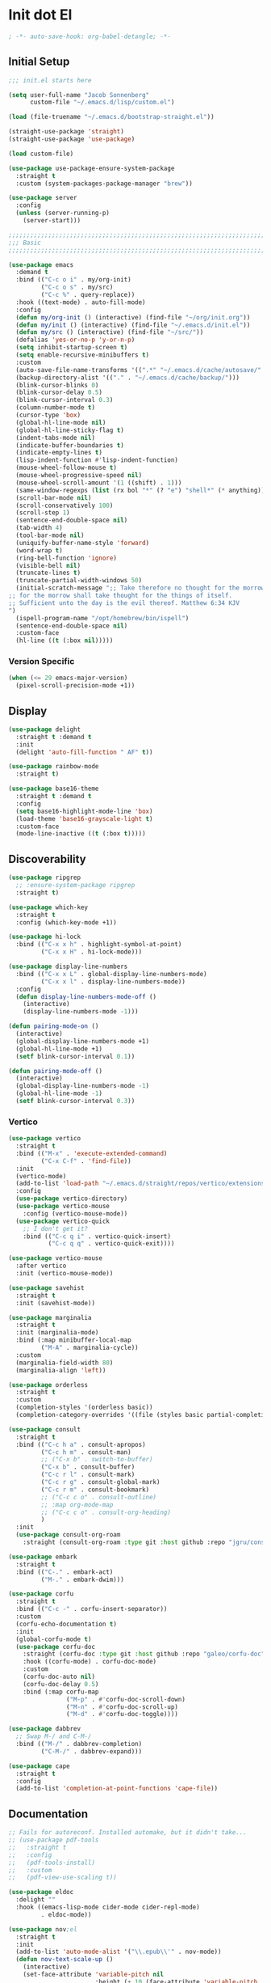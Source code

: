 * Init dot El
:PROPERTIES:
:header-args:emacs-lisp: :tangle ~/.emacs.d/init.el
:header-args:emacs-lisp+: :comments link
:END:

#+begin_src emacs-lisp :comments none
; -*- auto-save-hook: org-babel-detangle; -*-
#+end_src

** Initial Setup

#+begin_src emacs-lisp
;;; init.el starts here

(setq user-full-name "Jacob Sonnenberg"
      custom-file "~/.emacs.d/lisp/custom.el")

(load (file-truename "~/.emacs.d/bootstrap-straight.el"))

(straight-use-package 'straight)
(straight-use-package 'use-package)

(load custom-file)

(use-package use-package-ensure-system-package
  :straight t
  :custom (system-packages-package-manager "brew"))

(use-package server
  :config
  (unless (server-running-p)
    (server-start)))

;;;;;;;;;;;;;;;;;;;;;;;;;;;;;;;;;;;;;;;;;;;;;;;;;;;;;;;;;;;;;;;;;;;;;;;;;;;;;;;;
;;; Basic
;;;;;;;;;;;;;;;;;;;;;;;;;;;;;;;;;;;;;;;;;;;;;;;;;;;;;;;;;;;;;;;;;;;;;;;;;;;;;;;;

(use-package emacs
  :demand t
  :bind (("C-c o i" . my/org-init)
         ("C-c o s" . my/src)
         ("C-c %" . query-replace))
  :hook ((text-mode) . auto-fill-mode)
  :config
  (defun my/org-init () (interactive) (find-file "~/org/init.org"))
  (defun my/init () (interactive) (find-file "~/.emacs.d/init.el"))
  (defun my/src () (interactive) (find-file "~/src/"))
  (defalias 'yes-or-no-p 'y-or-n-p)
  (setq inhibit-startup-screen t)
  (setq enable-recursive-minibuffers t)
  :custom
  (auto-save-file-name-transforms '((".*" "~/.emacs.d/cache/autosave/" t)))
  (backup-directory-alist '(("." . "~/.emacs.d/cache/backup/")))
  (blink-cursor-blinks 0)
  (blink-cursor-delay 0.5)
  (blink-cursor-interval 0.3)
  (column-number-mode t)
  (cursor-type 'box)
  (global-hl-line-mode nil)
  (global-hl-line-sticky-flag t)
  (indent-tabs-mode nil)
  (indicate-buffer-boundaries t)
  (indicate-empty-lines t)
  (lisp-indent-function #'lisp-indent-function)
  (mouse-wheel-follow-mouse t)
  (mouse-wheel-progressive-speed nil)
  (mouse-wheel-scroll-amount '(1 ((shift) . 1)))
  (same-window-regexps (list (rx bol "*" (? "e") "shell*" (* anything))))
  (scroll-bar-mode nil)
  (scroll-conservatively 100)
  (scroll-step 1)
  (sentence-end-double-space nil)
  (tab-width 4)
  (tool-bar-mode nil)
  (uniquify-buffer-name-style 'forward)
  (word-wrap t)
  (ring-bell-function 'ignore)
  (visible-bell nil)
  (truncate-lines t)
  (truncate-partial-width-windows 50)
  (initial-scratch-message ";; Take therefore no thought for the morrow:
;; for the morrow shall take thought for the things of itself.
;; Sufficient unto the day is the evil thereof. Matthew 6:34 KJV‬‬
")
  (ispell-program-name "/opt/homebrew/bin/ispell")
  (sentence-end-double-space nil)
  :custom-face
  (hl-line ((t (:box nil)))))
#+end_src

*** Version Specific

#+begin_src emacs-lisp
(when (<= 29 emacs-major-version)
  (pixel-scroll-precision-mode +1))
#+end_src

** Display

#+begin_src emacs-lisp
(use-package delight
  :straight t :demand t
  :init
  (delight 'auto-fill-function " AF" t))

(use-package rainbow-mode
  :straight t)

(use-package base16-theme
  :straight t :demand t
  :config
  (setq base16-highlight-mode-line 'box)
  (load-theme 'base16-grayscale-light t)
  :custom-face
  (mode-line-inactive ((t (:box t)))))
#+end_src

** Discoverability

#+begin_src emacs-lisp
(use-package ripgrep
  ;; :ensure-system-package ripgrep
  :straight t)

(use-package which-key
  :straight t
  :config (which-key-mode +1))

(use-package hi-lock
  :bind (("C-x x h" . highlight-symbol-at-point)
         ("C-x x H" . hi-lock-mode)))

(use-package display-line-numbers
  :bind (("C-x x L" . global-display-line-numbers-mode)
         ("C-x x l" . display-line-numbers-mode))
  :config
  (defun display-line-numbers-mode-off ()
    (interactive)
    (display-line-numbers-mode -1)))

(defun pairing-mode-on ()
  (interactive)
  (global-display-line-numbers-mode +1)
  (global-hl-line-mode +1)
  (setf blink-cursor-interval 0.1))

(defun pairing-mode-off ()
  (interactive)
  (global-display-line-numbers-mode -1)
  (global-hl-line-mode -1)
  (setf blink-cursor-interval 0.3))
#+end_src

*** COMMENT Helm (completion framework)

#+begin_src emacs-lisp
(use-package helm
  :straight t :demand t
  :delight ""
  :bind (("M-x" . helm-M-x)
         ("C-x C-f" . helm-find-files)
         ("C-x b" . helm-buffers-list)
         ("M-y" . helm-show-kill-ring)
         ("C-c h a" . helm-apropos))
  :custom
  (helm-display-function 'helm-default-display-buffer)
  (helm-display-buffer-reuse-frame t)
  (helm-use-undecorated-frame-option t)
  (helm-split-window-default-side 'below)
  (helm-truncate-lines t)
  (helm-split-window-inside-p t)
  (helm-allow-mouse t)
  :config (helm-mode t)
  (add-hook 'helm-top-after-init-hook
            #'toggle-truncate-lines))

;; (use-package helm-bibtex
;;   :straight t
;;   :bind (("C-c o TAB" . 'helm-bibtex))
;;   :config
;;   (setq bibtex-completion-notes-path org-directory
;;         bibtex-completion-library-path
;;         '("~/Documents/Books" "~/Documents/Papers")
;;         bibtex-completion-find-additional-pdfs t
;;         bibtex-completion-pdf-extension
;;         '(".pdf" ".epub")))

(use-package helm-lsp :straight t
  :commands helm-lsp-workspace-symbol)

(use-package helm-unicode
  :straight t :after helm
  :bind (("C-x 8 RET" . helm-unicode)))

(use-package helm-cider
  :after helm
  :straight t)

(use-package helm-company
  :straight t
  :bind (:map company-mode-map
              ("C-M-i" . helm-company)))
#+end_src

*** Vertico

#+begin_src emacs-lisp
(use-package vertico
  :straight t
  :bind (("M-x" . 'execute-extended-command)
         ("C-x C-f" . 'find-file))
  :init
  (vertico-mode)
  (add-to-list 'load-path "~/.emacs.d/straight/repos/vertico/extensions/")
  :config
  (use-package vertico-directory)
  (use-package vertico-mouse
    :config (vertico-mouse-mode))
  (use-package vertico-quick
    ;; I don't get it?
    :bind (("C-c q i" . vertico-quick-insert)
           ("C-c q q" . vertico-quick-exit))))

(use-package vertico-mouse
  :after vertico
  :init (vertico-mouse-mode))

(use-package savehist
  :straight t
  :init (savehist-mode))

(use-package marginalia
  :straight t
  :init (marginalia-mode)
  :bind (:map minibuffer-local-map
         ("M-A" . marginalia-cycle))
  :custom
  (marginalia-field-width 80)
  (marginalia-align 'left))

(use-package orderless
  :straight t
  :custom
  (completion-styles '(orderless basic))
  (completion-category-overrides '((file (styles basic partial-completion)))))

(use-package consult
  :straight t
  :bind (("C-c h a" . consult-apropos)
         ("C-c h m" . consult-man)
         ;; ("C-x b" . switch-to-buffer)
         ("C-x b" . consult-buffer)
         ("C-c r l" . consult-mark)
         ("C-c r g" . consult-global-mark)
         ("C-c r m" . consult-bookmark)
         ;; ("C-c c o" . consult-outline)
         ;; :map org-mode-map
         ;; ("C-c c o" . consult-org-heading)
         )
  :init
  (use-package consult-org-roam
    :straight (consult-org-roam :type git :host github :repo "jgru/consult-org-roam")))

(use-package embark
  :straight t
  :bind (("C-." . embark-act)
         ("M-." . embark-dwim)))

(use-package corfu
  :straight t
  :bind (("C-c -" . corfu-insert-separator))
  :custom
  (corfu-echo-documentation t)
  :init
  (global-corfu-mode t)
  (use-package corfu-doc
    :straight (corfu-doc :type git :host github :repo "galeo/corfu-doc")
    :hook ((corfu-mode) . corfu-doc-mode)
    :custom
    (corfu-doc-auto nil)
    (corfu-doc-delay 0.5)
    :bind (:map corfu-map
                ("M-p" . #'corfu-doc-scroll-down)
                ("M-n" . #'corfu-doc-scroll-up)
                ("M-d" . #'corfu-doc-toggle))))

(use-package dabbrev
  ;; Swap M-/ and C-M-/
  :bind (("M-/" . dabbrev-completion)
         ("C-M-/" . dabbrev-expand)))

(use-package cape
  :straight t
  :config
  (add-to-list 'completion-at-point-functions 'cape-file))
#+end_src

** Documentation

#+begin_src emacs-lisp
;; Fails for autoreconf. Installed automake, but it didn't take...
;; (use-package pdf-tools
;;   :straight t
;;   :config
;;   (pdf-tools-install)
;;   :custom
;;   (pdf-view-use-scaling t))

(use-package eldoc
  :delight ""
  :hook ((emacs-lisp-mode cider-mode cider-repl-mode)
         . eldoc-mode))

(use-package nov;el
  :straight t
  :init
  (add-to-list 'auto-mode-alist '("\\.epub\\'" . nov-mode))
  (defun nov-text-scale-up ()
    (interactive)
    (set-face-attribute 'variable-pitch nil
                        :height (+ 10 (face-attribute 'variable-pitch :height))))
  (defun nov-text-scale-down ()
    (interactive)
    (set-face-attribute 'variable-pitch nil
                        :height (- (face-attribute 'variable-pitch :height) 10)))
  :bind (:map nov-mode-map
              ("C-c C--" . nov-text-scale-down)
              ("C-c C-=" . nov-text-scale-up)))

(use-package woman)
#+end_src

** Movements

#+begin_src emacs-lisp
(use-package expand-region
  :straight t
  :bind (("C-=" . 'er/expand-region)))

(use-package subword
  :delight ""
  :hook ((clojure-mode cider-repl-mode)
         . subword-mode))

(use-package avy
  :straight t
  :bind (("C-c c" . avy-goto-char-timer)))

(use-package ace-window
  :straight t
  :bind (("C-x o" . other-window)
         ("M-'" . other-window)
         ("C-c w" . ace-window))
  :config
  (setq aw-keys '(?a ?s ?d ?f ?g ?h ?j ?k ?l)
        aw-scope 'visible))
#+end_src

** Integration

*** Database

#+begin_src emacs-lisp
(use-package sql
  :bind (("C-c Q c" . sql-connect))
  :custom
  (sql-connection-alist
   '((org-roam
      (sql-product 'sqlite)
      (sql-database "~/.emacs.d/org-roam.db"))
     (magit-forge
      (sql-product 'sqlite)
      (sql-database "~/.emacs.d/forge-database.sqlite")))))

(use-package sqlformat
  :straight t :after sql
  :bind (:map org-mode-map
              ("C-c q f" . 'sqlformat)
         :map sql-mode-map
              ("C-c f" . 'sqlformat)
              ("C-c F" . 'sqlformat-buffer))
  :custom (sqlformat-command 'pgformatter))
#+end_src

*** File System

#+begin_src emacs-lisp
(use-package bookmark
  :demand t
  :custom-face
  (bookmark-face ((t (:inherit hl-line :extend nil :foreground nil :background nil)))))

(use-package dired
  :config
  (add-hook 'dired-mode-hook 'dired-hide-details-mode)
  :custom
  (dired-listing-switches "-lhF"))

(use-package treemacs
  :straight t
  :bind (("C-c T" . 'treemacs)
         ("C-c t" . 'treemacs-select-window))
  ;; broken :(
  ;; :hook ((treemacs-mode) . display-line-numbers-mode-off)
  :custom
  (treemacs-sorting 'mod-time-desc)
  (treemacs-indentation 1))
#+end_src

**** Project Management

#+begin_src emacs-lisp
(use-package projectile
  :straight t
  :bind ("C-c p" . 'projectile-command-map)
  :custom (projectile-create-missing-test-files t))

(use-package treemacs-projectile
  :straight t)

(use-package helm-projectile
  :straight t)
#+end_src

**** Version Control

#+begin_src emacs-lisp
(use-package magit
  :straight t
  :bind (("C-c g" . magit-status))
  :custom
  (magit-section-initial-visibility-alist
   '((stashes . hide)))
  ;;  '(([* status] . hide)))
  (magit-section-cache-visibility t))

(use-package forge
  :straight t :after magit
  :config (add-hook 'forge-post-mode-hook
                    (lambda () (auto-fill-mode -1))))

(use-package ediff
  :custom
  (ediff-merge-split-window-function 'split-window-vertically)
  (ediff-window-setup-function 'ediff-setup-windows-plain)
  (ediff-window-setup-function 'ediff-setup-windows-plain))

(use-package smerge-mode
  :custom
  (smerge-command-prefix (kbd "C-c m"))) 

(use-package treemacs-magit
  :straight t)

(use-package git-auto-commit-mode
  :straight t
  :delight " AUTOCOMMIT")
#+end_src

*** Text

#+begin_src emacs-lisp
(use-package ispell
  :demand t
  :custom
  (ispell-program-name "/opt/homebrew/bin/ispell")
  :bind (("C-c s" . ispell-word)
         ("C-c S" . ispell)))

(use-package flyspell
  :hook ((org-mode) . flyspell-mode-on))
#+end_src

**** YAML

#+begin_src emacs-lisp
(use-package yaml-mode :straight t)
#+end_src

**** Markdown

#+begin_src emacs-lisp
(use-package markdown-mode
  :straight t)

(use-package mermaid-mode
  ;:ensure-system-package mermaid-mode-cli
  :straight t)

(use-package edit-indirect
  :straight t)
#+end_src

**** HTML

#+begin_src emacs-lisp
(use-package restclient :straight t)

(use-package web-mode :straight t
  :hook ((html-mode)
         . web-mode)
  :custom
  (web-mode-enable-auto-indentation nil)
  (web-mode-code-indent-offset 2))
#+end_src

**** Ledger

#+begin_src emacs-lisp
(use-package ledger-mode
  :straight t)
#+end_src

**** Org

#+begin_src emacs-lisp
(use-package org
  :demand t
  :bind (("C-c o c" . org-capture)
         ("C-c o a" . org-agenda)
         ("C-c o l" . org-store-link)
         ("C-c o o" . (lambda () (interactive) (dired "~/org"))))
  :custom
  (org-export-allow-bind-keywords t)
  (org-clock-out-remove-zero-time-clocks t)
  (org-agenda-span 'day)
  (org-capture-templates
   `(("t" "TODO" entry (file "~/org/todo.org")
      "* TODO %?\n"
      :prepend t)
     ("T" "Local TODO" entry (file ,(format "~/org/%s/todo.org" system-name))
      "* TODO %?\n"
      :prepend t)
     ("f" "Feed" entry (file+headline "~/org/feeds.org" "Feeds")
      "* %?"
      :prepend t)))
  :custom-face
  (org-link ((t (:underline t))))
  (org-meta-line ((t (:inherit org-document-info-keyword))))
  (org-drawer ((t (:inherit org-special-keyword))))
  (org-headline-done ((t (:foreground "systemBlueColor"))))
  (org-headline-todo ((t (:foreground "systemOrangeColor"))))
  :config
  (use-package ol-bibtex)
  (setq
   org-fontify-todo-headline t
   org-adapt-indentation nil
   org-edit-src-content-indentation 0
   org-src-preserve-indentation t
   org-src-window-setup 'current-window
   org-src-tab-acts-natively t
   org-src-fontify-natively t
   org-todo-keywords
   '((sequence "TODO" "|" "DONE")
     (sequence "|" "CANCELED")))
  ;; Where's this coming from...
  (remove-hook 'org-mode-hook 'org))

(use-package org-crypt
  :init
  (defun my:org-buffer-contains-tag (tag)
    (org-element-map (org-element-parse-buffer) 'headline
      (lambda (item)
        (-some (lambda (x) (string= x tag))
               (org-element-property :tags item)))
      nil t))
  (defun my:dont-autosave-when-crypt-tag ()
    (auto-save-mode (not (my:org-buffer-contains-tag "crypt"))))
  :hook ((org-mode)
         . my:dont-autosave-when-crypt-tag)
  :config
  (org-crypt-use-before-save-magic)
  (setq org-tags-exclude-from-inheritance '("crypt")
	    org-crypt-key nil))

;; (use-package org-tree-slide
;;   :straight t
;;   :custom
;;   (org-tree-slide-slide-in-effect nil))
#+end_src

***** Export

#+begin_src emacs-lisp
(use-package ox-md :after org)

(use-package ox-org :after org)

(use-package ox-hugo :straight t :after org)

(use-package easy-hugo
  :straight t
  :bind (("C-c o h" . 'easy-hugo)
         ("C-c o b" . (lambda ()
                        (interactive) (find-file "~/org/sylph/blog.org"))))
  :custom
  (easy-hugo-basedir "~/Public/blog/")
  (easy-hugo-postdir "content/posts"))

(use-package ox-gfm
  :straight t :after org)
#+end_src

***** Babel

#+begin_src emacs-lisp
(use-package ob
  :after org
  :init
  (use-package ob-async :straight t)
  (use-package ob-restclient :straight t)
  (use-package ob-go :straight t)
  (use-package ob-clojure
    :custom
    (org-babel-clojure-backend 'cider))
  (use-package ob-sql)
  (org-babel-do-load-languages
   'org-babel-load-languages
   '((shell . t)
     (restclient . t)
     (sql . t)
     (clojure . t))))
#+end_src

***** Roam

#+begin_src emacs-lisp
(use-package org-roam
  :straight t
  :init (setq org-roam-v2-ack t)
  :config
  (add-to-list 'org-default-properties "ROAM_ALIASES")
  (add-to-list 'org-default-properties "ROAM_REFS")
  (add-to-list 'org-default-properties "ROAM_EXCLUDE")
  :custom
  (org-roam-node-display-template "${title:50} ${tags}")
  (org-roam-capture-templates
   `(("d" "default" plain "%?"
      :if-new (file+head "%<%Y-%m-%d>-${slug}.org"
                         "#+date: %<%Y-%m-%d>\n#+title: ${title}\n#+export_file_name: %<%Y-%m-%d>-${slug}")
      :unnarrowed t)
     ;; TODO add more intelligent templates for capturing different types of tasks
     ;; ("f" "feature" plain "%?"
     ;;  :if-new (file+head "%<%Y-%m-%d>-${slug}.org"
     ;;                     "#+date: %<%Y-%m-%d>\n#+title: ${title}\n#+export_file_name: %<%Y-%m-%d>-${slug}\n#+filetags: feature")
     ;;  :unnarrowed t)
     ))
  (org-roam-dailies-capture-templates
   `(("d" "default" entry
      "* %<%H:%M> %?"
      :if-new (file+head "%<%Y-%m-%d>.org"
                         "#+title: %<%Y-%m-%d>\n")
      :immediate-finish t
      :jump-to-captured t)
     ;; TODO make a template for capturing task clocking
     ;; the roam daily entry should serve as a 'spine' for notes and tasks
     ;; ("c" "clocked entry" entry
     ;;  "* %<%H:%M> %?"
     ;;  :if-new (file+head "%<%Y-%m-%d>.org"
     ;;                     "#+title: %<%Y-%m-%d>\n")
     ;;  :immediate-finish t
     ;;  :jump-to-captured t
     ;;  :clock-in t)
     ))
  :bind (("C-c o r" . (lambda ()
                        (interactive)
                        (dired org-roam-directory)))
         ("C-c n c" . org-roam-capture)
         ("C-c n C" . org-id-get-create)
         ("C-c n i" . org-roam-node-insert)
         ("C-c n f" . org-roam-node-find)
         ("C-c n u" . org-roam-db-sync)
         ("C-c n U" . org-roam-update-org-id-locations)
         ;; Dailies
         ("C-c n j" . org-roam-dailies-capture-today)
         ("C-c n J" . org-roam-dailies-goto-today)
         ("C-c n d" . org-roam-dailies-capture-date)
         ("C-c n D" . org-roam-dailies-goto-date)
         ;; References
         ("C-c n r a" . org-roam-ref-add)
         ("C-c n r f" . org-roam-ref-find)
         ("C-c n r d" . org-roam-ref-remove)
         ;; Tags
         ("C-c n t a" . org-roam-tag-add)
         ("C-c n t d" . org-roam-tag-remove)))

(use-package org-roam-ui
  :straight t
  :delight ""
  :custom
  (org-roam-ui-follow t)
  (org-roam-ui-update-on-save t))

(use-package org-roam-protocol
  :custom
  (org-roam-capture-ref-templates
   '(("r" "ref" plain "%?" :target
      (file+head "%<%Y-%m-%d>-${slug}.org"
		         "#+date: %<%Y-%m-%d>\n#+title: ${title}\n#+export_file_name: %<%Y-%m-%d>-${slug}\n#+filetags: inbox")
      :unnarrowed t
      :immediate-finish t))))

;; (use-package org-roam-bibtex
;;   :straight t
;;   :after (org-roam helm-bibtex)
;;   :bind (:map org-mode-map ("C-c n b" . orb-note-actions))
;;   :config
;;   (require 'org-ref))

;; (use-package org-ref
;;   :straight t
;;   :custom
;;   (org-ref-completion-library 'org-ref-helm-cite)
;;   (org-ref-get-pdf-filename-function 'org-ref-get-pdf-filename-helm-bibtex)
;;   (org-ref-default-bibliography "~/org/sylph/bibliography.bib")
;;   (org-ref-notes-directory org-directory)
;;   (org-ref-notes-function 'orb-edit-notes)
;;   (org-roam-node-display-template "${title:30} ${tags:15}"))

(use-package orgit
  :straight t)

(use-package orgit-forge
  :straight t)
#+end_src

*** Shell & Environment

#+begin_src emacs-lisp
(use-package exec-path-from-shell
  :straight t
  :config (exec-path-from-shell-initialize))

(use-package vterm
  ;; brew/port install cmake
  ;; brew/port install libvterm
  :straight t)
#+end_src

*** Programming

#+begin_src emacs-lisp
(use-package flycheck-mode
  :hook ((clojure-mode clojurescript-mode)
         . flycheck-mode))
#+end_src

**** COMMENT Intellisense completion

Superseded by =corfu=

#+begin_src emacs-lisp
(use-package company
  :straight t :delight " CMP"
  :hook ((emacs-lisp-mode clojure-mode clojurescript-mode)
         . company-mode-on)
  :config
  (setq company-idle-delay 0.3))

(use-package company-quickhelp
  :straight t
  :bind (:map company-active-map
              ("C-c h" . #'company-quickhelp-manual-begin))
  :custom
  (company-quickhelp-color-foreground "white")
  (company-quickhelp-color-background "black"))
#+end_src

**** Language Server Protocol

#+begin_src emacs-lisp
(use-package lsp-mode :straight t
  :init
  (setq lsp-keymap-prefix "C-c l")
  :hook
  ((go-mode . lsp)
   (lsp-mode . lsp-enable-which-key-integration)))

(use-package dap-mode :straight t
  :config
  (use-package dap-go))

(use-package lsp-ui :straight t
  :commands lsp-ui-mode)
#+end_src

**** Typescript

#+begin_src emacs-lisp
;; (use-package edit-indirect
;;   :straight t)

(use-package mmm-mode
  :straight t
  :custom
  (mmm-submode-decoration-level 0)
  :config
  ;; https://gist.github.com/rangeoshun/67cb17392c523579bc6cbd758b2315c1
  ;; Add css mode for CSS in JS blocks
  (mmm-add-classes
   '((mmm-styled-mode
      :submode css-mode
      :front "\\(styled\\|css\\)[.()<>[:alnum:]]?+`"
      :back "`;")))
  (mmm-add-mode-ext-class 'typescript-mode nil 'mmm-styled-mode)
  ;; Add submodule for graphql blocks
  (mmm-add-classes
   '((mmm-graphql-mode
      :submode graphql-mode
      :front "gr?a?p?h?ql`"
      :back "`;")))
  (mmm-add-mode-ext-class 'typescript-mode nil 'mmm-graphql-mode)
  ;; Add JSX submodule, because typescript-mode is not that great at it
  (mmm-add-classes
   '((mmm-jsx-mode
      :front "\\(return\s\\|n\s\\|(\n\s*\\)<"
      :front-offset -1
      :back ">\n?\s*)"
      :back-offset 1
      :submode web-mode)))
  (mmm-add-mode-ext-class 'typescript-mode nil 'mmm-jsx-mode)
  (defun mmm-reapply ()
    (mmm-mode)
    (mmm-mode))
  (add-hook 'after-save-hook
            (lambda ()
              (when (string-match-p "\\.tsx?" buffer-file-name)
                (mmm-reapply)))))

(use-package graphql-mode
  :straight t)

(use-package typescript-mode
  :straight t
  :custom
  (typescript-indent-level 2)
  :hook
  ((typescript-mode . mmm-mode-on)
   (typescript-mode . tide-mode)))

(use-package tide
  :straight t)
#+end_src

**** Go

#+begin_src emacs-lisp
(use-package go-mode
  :straight t
  :config
  (add-hook 'go-mode-hook 'electric-pair-local-mode)
  ;; (add-hook 'go-mode-hook 'eglot)
  ;; (add-hook 'go-mode-hook 'company-mode)
  (add-hook 'go-mode-hook 'yas-minor-mode-on))
#+end_src

**** Scala

#+begin_src emacs-lisp
(use-package scala-mode :straight t)

(use-package sbt-mode :straight t
  :commands sbt-start sbt-command)
#+end_src

**** Python

#+begin_src emacs-lisp
(use-package elpy
  :straight t
  :init (elpy-enable)
  :config
  (setq elpy-rpc-python-command "python3"
	    python-shell-interpreter "python3"))
#+end_src

**** JavaScript

#+begin_src emacs-lisp
(use-package json-mode :straight t)
#+end_src

**** Lisp

#+begin_src emacs-lisp
(use-package paren
  :config
  (show-paren-mode +1)
  :custom
  (show-paren-style 'expression)
  :custom-face
  (show-paren-match ((t (:box nil)))))

(use-package paredit
  :straight t
  :bind (("C-M-q" . prog-indent-sexp))
  :delight " ()"
  :hook ((emacs-lisp-mode clojure-mode cider-repl-mode lisp-data-mode)
         . enable-paredit-mode))
#+end_src

***** Emacs Lisp

#+begin_src emacs-lisp
(use-package elisp-mode
  :bind (:map emacs-lisp-mode-map
	          ("C-c C-k" . 'eval-buffer)))
#+end_src

***** Common Lisp

#+begin_src emacs-lisp
(use-package slime
  :straight t
  :custom
  (inferior-lisp-program "/usr/local/bin/sbcl"))
#+end_src

***** Scheme

#+begin_src emacs-lisp
(use-package racket-mode :straight t)

(use-package geiser :straight t)

(use-package quack :straight t)
#+end_src

***** Clojure

#+begin_src emacs-lisp
(use-package clojure-mode
  :straight t
  :hook ((clojure-mode . (lambda () (setq-local paredit-comment-prefix-toplevel ";; ")))))

(use-package cider
  :straight t :after clojure-mode
  :custom-face
  (cider-fringe-good-face ((t (:foreground "systemBlueColor"))))
  (cider-result-overlay-face ((t (:box (:line-width (1 . -1) :color "systemBlueColor")))))
  ;; :ensure-system-package (jdk11)
  :config
  (setq
   clojure-align-forms-automatically t
   clojure-indent-style :align-arguments
   clojure-toplevel-inside-comment-form t
   cider-enrich-classpath t))

(use-package flycheck-clj-kondo
  :straight t)

(use-package nrepl-client
  :config
  (add-hook 'nrepl-connected-hook 'cider-enable-on-existing-clojure-buffers))

(use-package clj-refactor
  :straight t :after clojure-mode)
#+end_src

** Host Specific

#+begin_src emacs-lisp
(cl-case system-type
  ('darwin (load "~/.emacs.d/host/mac.el"))
  ('gnu/linux (load "~/.emacs.d/host/linux.el")))

(load (format "~/.emacs.d/host/%s.el" (system-name)))

(use-package org-roam
  :straight t :after org
  :custom
  (org-roam-directory (format "~/org/%s/roam/" (system-name))))
#+end_src

*** Mac
:PROPERTIES:
:header-args:emacs-lisp: :tangle ~/.emacs.d/host/mac.el
:header-args:emacs-lisp+: :comments link
:END:

#+begin_src emacs-lisp
(use-package prog-mode
  :bind (:map prog-mode-map
	      ("s-<tab>" . prog-indent-sexp)))

;; Switched caps-lock and control at the system level
(setq mac-command-modifier 'meta
      mac-option-modifier 'super)

(use-package osx-dictionary
  :straight t
  :bind (("C-c d" . 'osx-dictionary-search-word-at-point)
         ("C-c D" . 'osx-dictionary-search-input)))
#+end_src

*** Sylph
:PROPERTIES:
:header-args:emacs-lisp: :tangle ~/.emacs.d/host/sylph.el
:header-args:emacs-lisp+: :comments link
:END:

# Sylph = air

#+begin_src emacs-lisp
(setq user-mail-address "jasbrg@gmail.com")

(use-package emacs
  :config
  (set-face-attribute
   'default nil :family "Iosevka Custom" :height 130 :weight 'regular)
  (set-face-attribute
   'fixed-pitch nil :family "Iosevka Custom" :height 130 :weight 'regular)
  (set-face-attribute
   'variable-pitch nil :family "Iosevka Etoile" :height 130 :weight 'regular))

(use-package prog-mode
  :bind (:map prog-mode-map
	          ("s-<tab>" . prog-indent-sexp)))

(use-package ispell
  :bind (("s-;" . ispell-word)
         ;; ("C-c SPC" . just-one-space)
         )
  :custom (ispell-program-name "/opt/homebrew/bin/ispell"))

(use-package ox-publish
  :custom
  (org-publish-project-alist
   '(("site"
      :base-directory "~/org/site/"
      :publishing-function org-html-publish-to-html
      :publishing-directory "~/Public/site/"
      :section-numbers nil
      :with-toc nil
      :makeindex t
      :auto-sitemap t :sitemap-filename "sitemap.org"
      :recursive t
      :html-head "<link rel=\"stylesheet\" href=\"style.css\" type=\"text/css\"/>"
      :html-preamble t))))

(use-package erc
  :custom
  (erc-hide-list '("JOIN" "PART" "QUIT"))
  (erc-insert-timestamp-function 'erc-insert-timestamp-left)
  (erc-timestamp-only-if-changed-flag nil)
  (erc-fill-column 75)
  (erc-timestamp-format "[%H:%M] ")
  (erc-fill-prefix      "      + "))

(use-package ox-publish
  :custom
  (org-publish-project-alist
   '(("site"
      :base-directory "~/org/site/"
      :publishing-function org-html-publish-to-html
      :publishing-directory "~/Public/site/"
      :section-numbers nil
      :with-toc nil
      :makeindex t
      :auto-sitemap t :sitemap-filename "sitemap.org"
      :recursive t
      :html-head "<link rel=\"stylesheet\" href=\"style.css\" type=\"text/css\"/>"
      :html-preamble t))))

(use-package holy-books :straight t)

(use-package ledger-mode
  :straight t)

;; Fun idea but not too practical because the agenda opens all `org-agenda-files'
;; (add-to-list 'org-agenda-files org-roam-directory)

(use-package elfeed :straight t)

(use-package elfeed-org
  :straight t
  :custom
  (rmh-elfeed-org-files '("~/org/feeds.org")))

(use-package org-agenda
  :custom
  (org-agenda-files '("~/org/sylph/history.org"
                      "~/org/sylph/calendar.org"
                      "~/org/sylph/todo.org")))

;; (use-package helm-bibtex
;;   :custom
;;   (bibtex-completion-bibliography
;;    '("~/org/sylph/bibliography.org")))
#+end_src

*** Lumanu Local
:PROPERTIES:
:header-args:emacs-lisp: :tangle ~/.emacs.d/host/lumanu.local.el
:header-args:emacs-lisp+: :comments link
:END:

#+begin_src emacs-lisp
(setq user-mail-address "jacob.sonnenberg@lumanu.com")

(use-package org-agenda
  :custom
  (org-agenda-files '("~/org/lumanu.local/history.org"
                      "~/org/lumanu.local/calendar.org"
                      "~/org/lumanu.local/todo.org")))

(use-package emacs
  :config
  (setenv "JAVA_HOME" "/usr/local/opt/openjdk@11"))

(set-face-attribute
 'default nil :family "Iosevka Custom" :height 150 :weight 'medium)

(set-face-attribute
 'fixed-pitch nil :family "Iosevka Custom" :height 150 :weight 'medium)

(set-face-attribute
 'variable-pitch nil :family "Iosevka Etoile" :height 150 :weight 'regular)

(use-package asana
  :straight (asana :type git :host github :repo "lmartel/emacs-asana")
  :custom (asana-tasks-org-file "~/org/lumanu.local/asana.org"))
#+end_src
